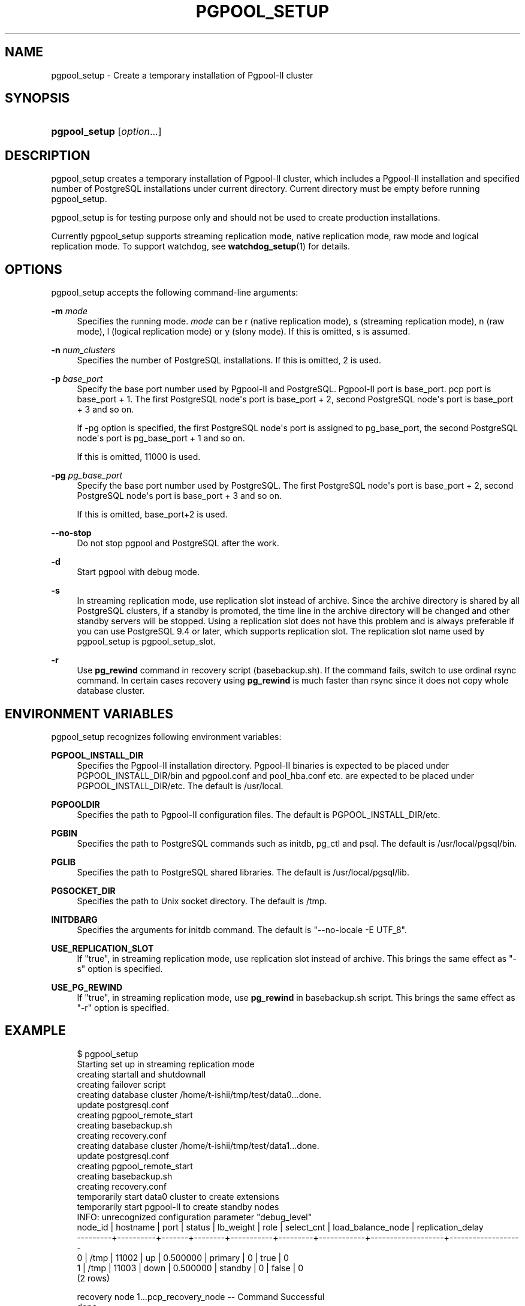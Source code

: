 '\" t
.\"     Title: pgpool_setup
.\"    Author: The Pgpool Global Development Group
.\" Generator: DocBook XSL Stylesheets v1.78.1 <http://docbook.sf.net/>
.\"      Date: 2018
.\"    Manual: pgpool-II 4.0.7 Documentation
.\"    Source: pgpool-II 4.0.7
.\"  Language: English
.\"
.TH "PGPOOL_SETUP" "1" "2018" "pgpool-II 4.0.7" "pgpool-II 4.0.7 Documentation"
.\" -----------------------------------------------------------------
.\" * Define some portability stuff
.\" -----------------------------------------------------------------
.\" ~~~~~~~~~~~~~~~~~~~~~~~~~~~~~~~~~~~~~~~~~~~~~~~~~~~~~~~~~~~~~~~~~
.\" http://bugs.debian.org/507673
.\" http://lists.gnu.org/archive/html/groff/2009-02/msg00013.html
.\" ~~~~~~~~~~~~~~~~~~~~~~~~~~~~~~~~~~~~~~~~~~~~~~~~~~~~~~~~~~~~~~~~~
.ie \n(.g .ds Aq \(aq
.el       .ds Aq '
.\" -----------------------------------------------------------------
.\" * set default formatting
.\" -----------------------------------------------------------------
.\" disable hyphenation
.nh
.\" disable justification (adjust text to left margin only)
.ad l
.\" -----------------------------------------------------------------
.\" * MAIN CONTENT STARTS HERE *
.\" -----------------------------------------------------------------
.SH "NAME"
pgpool_setup \- Create a temporary installation of Pgpool\-II cluster
.SH "SYNOPSIS"
.HP \w'\fBpgpool_setup\fR\ 'u
\fBpgpool_setup\fR [\fIoption\fR...]
.SH "DESCRIPTION"
.PP
pgpool_setup
creates a temporary installation of
Pgpool\-II
cluster, which includes a
Pgpool\-II
installation and specified number of
PostgreSQL
installations under current directory\&. Current directory must be empty before running
pgpool_setup\&.
.PP
pgpool_setup
is for testing purpose only and should not be used to create production installations\&.
.PP
Currently
pgpool_setup
supports streaming replication mode, native replication mode, raw mode and logical replication mode\&. To support watchdog, see
\fBwatchdog_setup\fR(1)
for details\&.
.SH "OPTIONS"
.PP
pgpool_setup
accepts the following command\-line arguments:
.PP
\fB\-m \fR\fB\fImode\fR\fR
.RS 4
Specifies the running mode\&.
\fImode\fR
can be
r
(native replication mode),
s
(streaming replication mode),
n
(raw mode),
l
(logical replication mode) or
y
(slony mode)\&. If this is omitted,
s
is assumed\&.
.RE
.PP
\fB\-n \fR\fB\fInum_clusters\fR\fR
.RS 4
Specifies the number of PostgreSQL installations\&. If this is omitted,
2
is used\&.
.RE
.PP
\fB\-p \fR\fB\fIbase_port\fR\fR
.RS 4
Specify the base port number used by Pgpool\-II and PostgreSQL\&. Pgpool\-II port is base_port\&. pcp port is base_port + 1\&. The first PostgreSQL node\*(Aqs port is base_port + 2, second PostgreSQL node\*(Aqs port is base_port + 3 and so on\&.
.sp
If \-pg option is specified, the first PostgreSQL node\*(Aqs port is assigned to pg_base_port, the second PostgreSQL node\*(Aqs port is pg_base_port + 1 and so on\&.
.sp
If this is omitted,
11000
is used\&.
.RE
.PP
\fB\-pg \fR\fB\fIpg_base_port\fR\fR
.RS 4
Specify the base port number used by PostgreSQL\&. The first PostgreSQL node\*(Aqs port is base_port + 2, second PostgreSQL node\*(Aqs port is base_port + 3 and so on\&.
.sp
If this is omitted,
base_port+2 is used\&.
.RE
.PP
\fB\-\-no\-stop\fR
.RS 4
Do not stop pgpool and PostgreSQL after the work\&.
.RE
.PP
\fB\-d\fR
.RS 4
Start pgpool with debug mode\&.
.RE
.PP
\fB\-s\fR
.RS 4
In streaming replication mode, use replication slot instead of archive\&. Since the archive directory is shared by all
PostgreSQL
clusters, if a standby is promoted, the time line in the archive directory will be changed and other standby servers will be stopped\&. Using a replication slot does not have this problem and is always preferable if you can use
PostgreSQL
9\&.4 or later, which supports replication slot\&. The replication slot name used by
pgpool_setup
is
pgpool_setup_slot\&.
.RE
.PP
\fB\-r\fR
.RS 4
Use
\fBpg_rewind\fR
command in recovery script (basebackup\&.sh)\&. If the command fails, switch to use ordinal rsync command\&. In certain cases recovery using
\fBpg_rewind\fR
is much faster than rsync since it does not copy whole database cluster\&.
.RE
.SH "ENVIRONMENT VARIABLES"
.PP
pgpool_setup
recognizes following environment variables:
.PP
\fBPGPOOL_INSTALL_DIR\fR
.RS 4
Specifies the Pgpool\-II installation directory\&. Pgpool\-II binaries is expected to be placed under PGPOOL_INSTALL_DIR/bin and pgpool\&.conf and pool_hba\&.conf etc\&. are expected to be placed under PGPOOL_INSTALL_DIR/etc\&. The default is /usr/local\&.
.RE
.PP
\fBPGPOOLDIR\fR
.RS 4
Specifies the path to Pgpool\-II configuration files\&. The default is PGPOOL_INSTALL_DIR/etc\&.
.RE
.PP
\fBPGBIN\fR
.RS 4
Specifies the path to PostgreSQL commands such as initdb, pg_ctl and psql\&. The default is /usr/local/pgsql/bin\&.
.RE
.PP
\fBPGLIB\fR
.RS 4
Specifies the path to PostgreSQL shared libraries\&. The default is /usr/local/pgsql/lib\&.
.RE
.PP
\fBPGSOCKET_DIR\fR
.RS 4
Specifies the path to Unix socket directory\&. The default is /tmp\&.
.RE
.PP
\fBINITDBARG\fR
.RS 4
Specifies the arguments for initdb command\&. The default is "\-\-no\-locale \-E UTF_8"\&.
.RE
.PP
\fBUSE_REPLICATION_SLOT\fR
.RS 4
If "true", in streaming replication mode, use replication slot instead of archive\&. This brings the same effect as "\-s" option is specified\&.
.RE
.PP
\fBUSE_PG_REWIND\fR
.RS 4
If "true", in streaming replication mode, use
\fBpg_rewind\fR
in basebackup\&.sh script\&. This brings the same effect as "\-r" option is specified\&.
.RE
.SH "EXAMPLE"
.PP
.if n \{\
.RS 4
.\}
.nf
    $ pgpool_setup
    Starting set up in streaming replication mode
    creating startall and shutdownall
    creating failover script
    creating database cluster /home/t\-ishii/tmp/test/data0\&.\&.\&.done\&.
    update postgresql\&.conf
    creating pgpool_remote_start
    creating basebackup\&.sh
    creating recovery\&.conf
    creating database cluster /home/t\-ishii/tmp/test/data1\&.\&.\&.done\&.
    update postgresql\&.conf
    creating pgpool_remote_start
    creating basebackup\&.sh
    creating recovery\&.conf
    temporarily start data0 cluster to create extensions
    temporarily start pgpool\-II to create standby nodes
    INFO:  unrecognized configuration parameter "debug_level"
    node_id | hostname | port  | status | lb_weight |  role   | select_cnt | load_balance_node | replication_delay
    \-\-\-\-\-\-\-\-\-+\-\-\-\-\-\-\-\-\-\-+\-\-\-\-\-\-\-+\-\-\-\-\-\-\-\-+\-\-\-\-\-\-\-\-\-\-\-+\-\-\-\-\-\-\-\-\-+\-\-\-\-\-\-\-\-\-\-\-\-+\-\-\-\-\-\-\-\-\-\-\-\-\-\-\-\-\-\-\-+\-\-\-\-\-\-\-\-\-\-\-\-\-\-\-\-\-\-\-
    0       | /tmp     | 11002 | up     | 0\&.500000  | primary | 0          | true              | 0
    1       | /tmp     | 11003 | down   | 0\&.500000  | standby | 0          | false             | 0
    (2 rows)

    recovery node 1\&.\&.\&.pcp_recovery_node \-\- Command Successful
    done\&.
    creating follow master script
    Pager usage is off\&.
    node_id | hostname | port  | status | lb_weight |  role   | select_cnt | load_balance_node | replication_delay
    \-\-\-\-\-\-\-\-\-+\-\-\-\-\-\-\-\-\-\-+\-\-\-\-\-\-\-+\-\-\-\-\-\-\-\-+\-\-\-\-\-\-\-\-\-\-\-+\-\-\-\-\-\-\-\-\-+\-\-\-\-\-\-\-\-\-\-\-\-+\-\-\-\-\-\-\-\-\-\-\-\-\-\-\-\-\-\-\-+\-\-\-\-\-\-\-\-\-\-\-\-\-\-\-\-\-\-\-
    0       | /tmp     | 11002 | up     | 0\&.500000  | primary | 0          | false             | 0
    1       | /tmp     | 11003 | up     | 0\&.500000  | standby | 0          | true              | 0
    (2 rows)

    shutdown all

    pgpool\-II setting for streaming replication mode is done\&.
    To start the whole system, use /home/t\-ishii/tmp/test/startall\&.
    To shutdown the whole system, use /home/t\-ishii/tmp/test/shutdownall\&.
    pcp command user name is "t\-ishii", password is "t\-ishii"\&.
    Each PostgreSQL, pgpool\-II and pcp port is as follows:
    #1 port is 11002
    #2 port is 11003
    pgpool port is 11000
    pcp port is 11001
    The info above is in README\&.port\&.

    $ ls
    README\&.port  bashrc\&.ports  data1  log	   pgpool_reload     run	  startall
    archivedir   data0	   etc	  pcppass  pgpool_setup\&.log  shutdownall

    $ \&./startall
    waiting for server to start\&.\&.\&.\&.11840 2016\-08\-18 13:08:51 JST LOG:  redirecting log output to logging collector process
    11840 2016\-08\-18 13:08:51 JST HINT:  Future log output will appear in directory "pg_log"\&.
    done
    server started
    waiting for server to start\&.\&.\&.\&.11853 2016\-08\-18 13:08:52 JST LOG:  redirecting log output to logging collector process
    11853 2016\-08\-18 13:08:52 JST HINT:  Future log output will appear in directory "pg_log"\&.
    done
    server started
    $ psql \-p 11000 test
    Pager usage is off\&.
    psql (9\&.5\&.4)
    Type "help" for help\&.

    test=# show pool_nodes;
    node_id | hostname | port  | status | lb_weight |  role   | select_cnt | load_balance_node | replication_delay
    \-\-\-\-\-\-\-\-\-+\-\-\-\-\-\-\-\-\-\-+\-\-\-\-\-\-\-+\-\-\-\-\-\-\-\-+\-\-\-\-\-\-\-\-\-\-\-+\-\-\-\-\-\-\-\-\-+\-\-\-\-\-\-\-\-\-\-\-\-+\-\-\-\-\-\-\-\-\-\-\-\-\-\-\-\-\-\-\-+\-\-\-\-\-\-\-\-\-\-\-\-\-\-\-\-\-\-\-
    0       | /tmp     | 11002 | up     | 0\&.500000  | primary | 0          | false             | 0
    1       | /tmp     | 11003 | up     | 0\&.500000  | standby | 0          | true              | 0
    (2 rows)

   
.fi
.if n \{\
.RE
.\}
.sp

